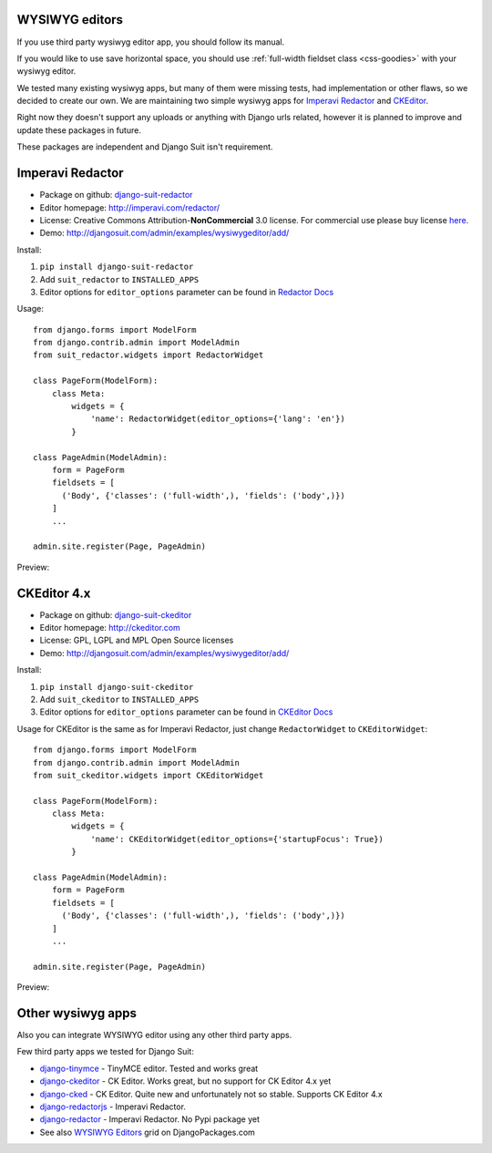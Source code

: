 WYSIWYG editors
===============

If you use third party wysiwyg editor app, you should follow its manual.

If you would like to use save horizontal space, you should use :ref:`full-width fieldset class <css-goodies>` with your wysiwyg editor.

We tested many existing wysiwyg apps, but many of them were missing tests, had implementation or other flaws, so we decided to create our own. We are maintaining two simple wysiwyg apps for `Imperavi Redactor <imperavi.com/redactor/>`_ and `CKEditor <ckeditor.com>`_.

Right now they doesn't support any uploads or anything with Django urls related, however it is planned to improve and update these packages in future.

These packages are independent and Django Suit isn't requirement.


Imperavi Redactor
=================

* Package on github: `django-suit-redactor <https://github.com/darklow/django-suit-redactor>`_
* Editor homepage: http://imperavi.com/redactor/
* License: Creative Commons Attribution-**NonCommercial** 3.0 license. For commercial use please buy license `here <http://redactorjs.com/download/>`_.
* Demo: http://djangosuit.com/admin/examples/wysiwygeditor/add/

Install::

1. ``pip install django-suit-redactor``
2. Add ``suit_redactor`` to ``INSTALLED_APPS``
3. Editor options for ``editor_options`` parameter can be found in `Redactor Docs <http://imperavi.com/redactor/docs/settings/>`_

Usage::

  from django.forms import ModelForm
  from django.contrib.admin import ModelAdmin
  from suit_redactor.widgets import RedactorWidget

  class PageForm(ModelForm):
      class Meta:
          widgets = {
              'name': RedactorWidget(editor_options={'lang': 'en'})
          }

  class PageAdmin(ModelAdmin):
      form = PageForm
      fieldsets = [
        ('Body', {'classes': ('full-width',), 'fields': ('body',)})
      ]
      ...

  admin.site.register(Page, PageAdmin)

Preview:

  .. image:: _static/img/full-width.png
     :target: http://djangosuit.com/admin/examples/wysiwygeditor/add/


CKEditor 4.x
============

* Package on github: `django-suit-ckeditor <https://github.com/darklow/django-suit-ckeditor>`_
* Editor homepage: http://ckeditor.com
* License: GPL, LGPL and MPL Open Source licenses
* Demo: http://djangosuit.com/admin/examples/wysiwygeditor/add/


Install::

1. ``pip install django-suit-ckeditor``
2. Add ``suit_ckeditor`` to ``INSTALLED_APPS``
3. Editor options for ``editor_options`` parameter can be found in `CKEditor Docs <http://docs.ckeditor.com/#!/api/CKEDITOR.config>`_

Usage for CKEditor is the same as for Imperavi Redactor, just change ``RedactorWidget`` to ``CKEditorWidget``::

  from django.forms import ModelForm
  from django.contrib.admin import ModelAdmin
  from suit_ckeditor.widgets import CKEditorWidget

  class PageForm(ModelForm):
      class Meta:
          widgets = {
              'name': CKEditorWidget(editor_options={'startupFocus': True})
          }

  class PageAdmin(ModelAdmin):
      form = PageForm
      fieldsets = [
        ('Body', {'classes': ('full-width',), 'fields': ('body',)})
      ]
      ...

  admin.site.register(Page, PageAdmin)

Preview:

  .. image:: _static/img/ckeditor.png
     :target: http://djangosuit.com/admin/examples/wysiwygeditor/add/


Other wysiwyg apps
==================

Also you can integrate WYSIWYG editor using any other third party apps.

Few third party apps we tested for Django Suit:

* `django-tinymce <https://github.com/aljosa/django-tinymce>`_ - TinyMCE editor. Tested and works great
* `django-ckeditor <https://github.com/shaunsephton/django-ckeditor>`_ - CK Editor. Works great, but no support for CK Editor 4.x yet
* `django-cked <https://bitbucket.org/ssbb/django-cked>`_ - CK Editor. Quite new and unfortunately not so stable. Supports CK Editor 4.x
* `django-redactorjs <https://github.com/TigorC/django-redactorjs>`_ - Imperavi Redactor.
* `django-redactor <https://github.com/mazelife/django-redactor>`_ - Imperavi Redactor. No Pypi package yet
* See also `WYSIWYG Editors <https://www.djangopackages.com/grids/g/wysiwyg/>`_ grid on DjangoPackages.com

